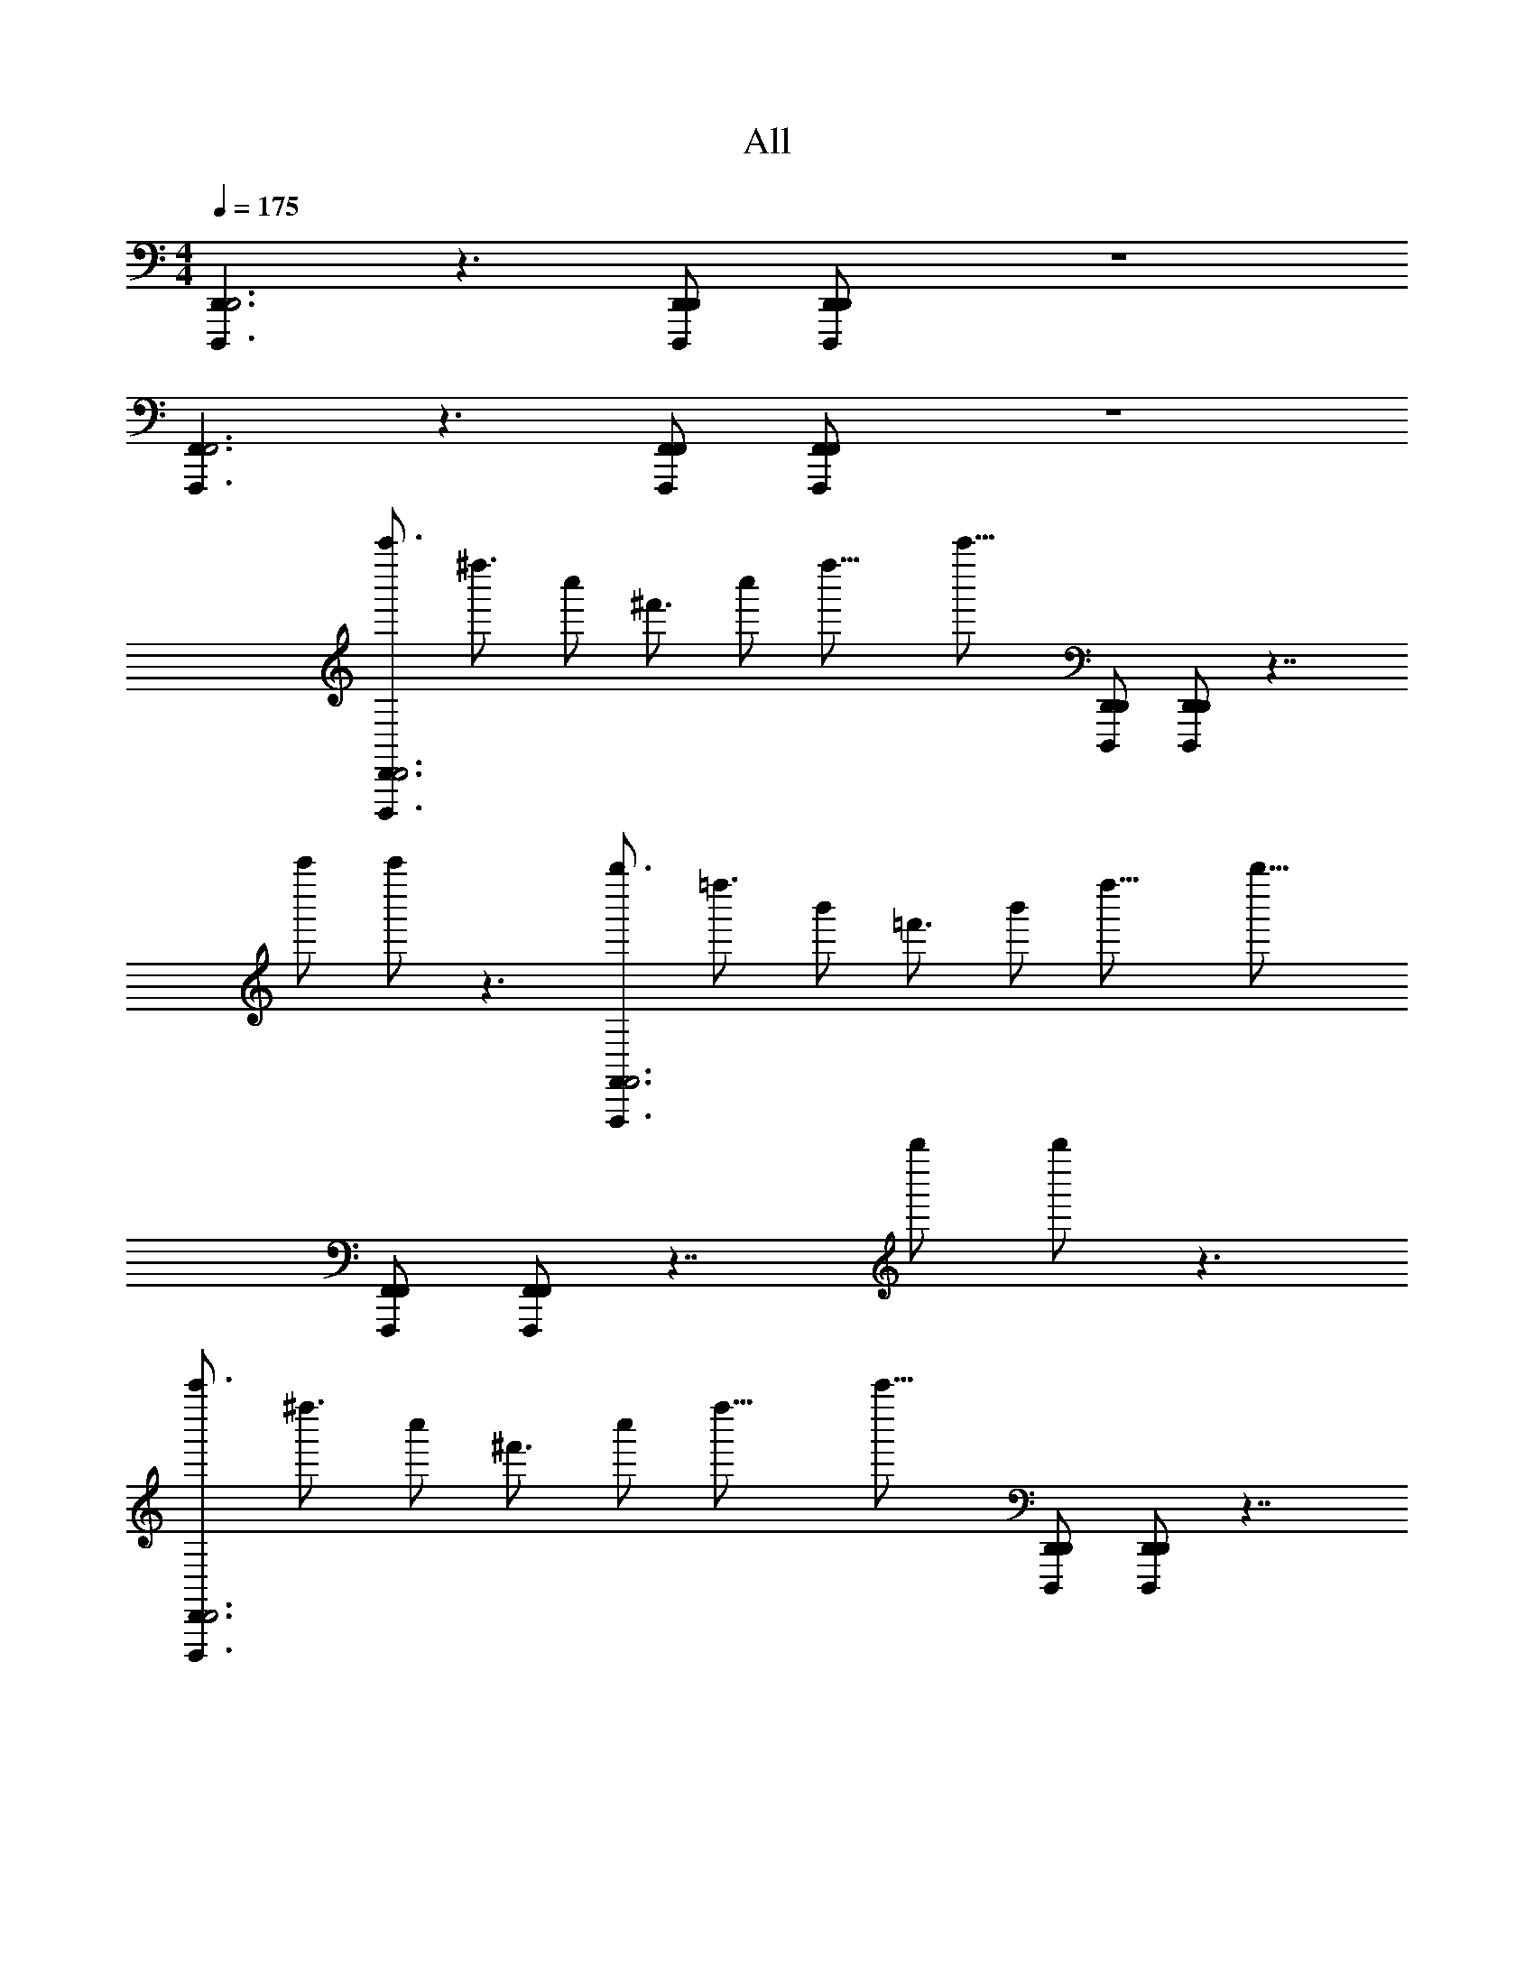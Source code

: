 X: 1
T: All
L: 1/4
M: 4/4
Q: 1/4=175
Z: ABC Generated by Starbound Composer v0.8.6
K: C
[D,,,3/D,,3/D,,3] z3/ [D,,,/D,,/D,,/] [D,,,/D,,/D,,/] z4 
[F,,,3/F,,3/F,,3] z3/ [F,,,/F,,/F,,/] [F,,,/F,,/F,,/] z4 
[z/4c'''3/4D,,,3/D,,3/D,,3] [z/4^f''3/4] [z/4c''/] [z/4^f'3/4] [z/4c''/] [z/4f''27/16] [z3/c'''27/16] [D,,,/D,,/D,,/] [D,,,/D,,/D,,/] z7/4 
[z/4c'''/] c'''/ z3/ [z/4b''3/4F,,,3/F,,3/F,,3] [z/4=f''3/4] [z/4b'/] [z/4=f'3/4] [z/4b'/] [z/4f''27/16] [z3/b''27/16] 
[F,,,/F,,/F,,/] [F,,,/F,,/F,,/] z7/4 [z/4b''/] b''/ z3/ 
[z/4c'''3/4D,,,3/D,,3/D,,3] [z/4^f''3/4] [z/4c''/] [z/4^f'3/4] [z/4c''/] [z/4f''27/16] [z3/c'''27/16] [D,,,/D,,/D,,/] [D,,,/D,,/D,,/] z7/4 
[z/4c'''/] c'''/ z3/ [z/4b''3/4F,,,3/F,,3/F,,3] [z/4=f''3/4] [z/4b'/] [z/4=f'3/4] [z/4b'/] [z/4f''27/16] [z3/b''27/16] 
[F,,,/F,,/F,,/] [F,,,/F,,/F,,/] z7/4 [z/4b''/] b''/ z3/ 
[z/4_b''3/4^G,,,3/^G,,3/G,,3] [z/4e''3/4] [z/4_b'/] [z/4e'3/4] [z/4b'/] [z/4e''27/16] [z3/b''27/16] [G,,,/G,,/G,,/] [G,,,/G,,/G,,/] z4 
[z/4a''3/4^C,,3/^C,3/C,,3] [z/4^d''3/4] [z/4a'/] [z/4^d'3/4] [z/4a'/] [z/4d''27/16] [z3/a''27/16] [C,,/C,/C,,/] [C,,/C,/C,,/] z4 
[z/4c'''3/4D,,,3/D,,3/D,,3] [z/4^f''3/4] [z/4c''/] [z/4^f'3/4] [z/4c''/] [z/4f''27/16] [z3/c'''27/16] [D,,,/D,,/D,,/] [D,,,/D,,/D,,/] z7/4 
[z/4c'''/] c'''/ z3/ [z/4=b''3/4F,,,3/F,,3/F,,3] [z/4=f''3/4] [z/4=b'/] [z/4=f'3/4] [z/4b'/] [z/4f''27/16] [z3/b''27/16] 
[F,,,/F,,/F,,/] [F,,,/F,,/F,,/] z7/4 [z/4b''/] b''/ z3/ 
[z/4c'''3/4D,,,3/D,,3/D,,3] [z/4^f''3/4] [z/4c''/] [z/4^f'3/4] [z/4c''/] [z/4f''27/16] [z3/c'''27/16] [D,,,/D,,/D,,/] [D,,,/D,,/D,,/] z7/4 
[z/4c'''/] c'''/ z3/ [z/4b''3/4F,,,3/F,,3/F,,3] [z/4=f''3/4] [z/4b'/] [z/4=f'3/4] [z/4b'/] [z/4f''27/16] [z3/b''27/16] 
[F,,,/F,,/F,,/] [F,,,/F,,/F,,/] z7/4 [z/4b''/] b''/ z3/ 
[z/4_b''3/4G,,,3/G,,3/G,,3] [z/4e''3/4] [z/4_b'/] [z/4e'3/4] [z/4b'/] [z/4e''27/16] [z3/b''27/16] [G,,,/G,,/G,,/] [G,,,/G,,/G,,/] z4 
[z/4a''3/4C,,3/C,3/C,,3] [z/4d''3/4] [z/4a'/] [z/4d'3/4] [z/4a'/] [z/4d''27/16] [z3/a''27/16] [C,,/C,/C,,/] [C,,/C,/C,,/] 
